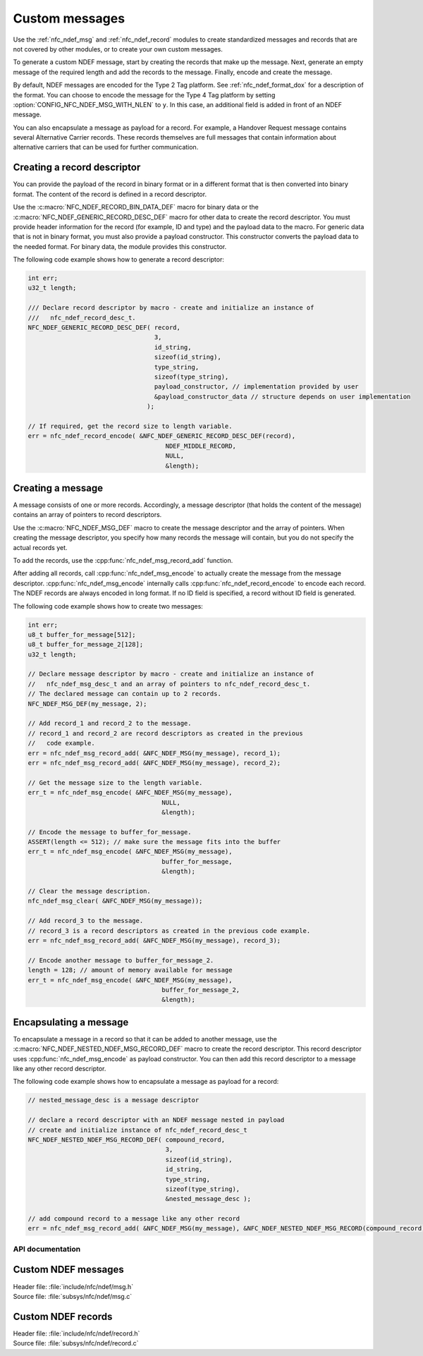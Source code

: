 .. _nfc_ndef:

Custom messages
###############

Use the :ref:`nfc_ndef_msg` and :ref:`nfc_ndef_record` modules to create standardized messages and records that are not covered by other modules, or to create your own custom messages.

To generate a custom NDEF message, start by creating the records that make up the message.
Next, generate an empty message of the required length and add the records to the message.
Finally, encode and create the message.

By default, NDEF messages are encoded for the Type 2 Tag platform.
See :ref:`nfc_ndef_format_dox` for a description of the format.
You can choose to encode the message for the Type 4 Tag platform by setting :option:`CONFIG_NFC_NDEF_MSG_WITH_NLEN` to ``y``.
In this case, an additional field is added in front of an NDEF message.

You can also encapsulate a message as payload for a record.
For example, a Handover Request message contains several Alternative Carrier records.
These records themselves are full messages that contain information about alternative carriers that can be used for further communication.

.. _nfc_ndef_record_gen:

Creating a record descriptor
============================

You can provide the payload of the record in binary format or in a different format that is then converted into binary format.
The content of the record is defined in a record descriptor.

Use the :c:macro:`NFC_NDEF_RECORD_BIN_DATA_DEF` macro for binary data or the :c:macro:`NFC_NDEF_GENERIC_RECORD_DESC_DEF` macro for other data to create the record descriptor.
You must provide header information for the record (for example, ID and type) and the payload data to the macro.
For generic data that is not in binary format, you must also provide a payload constructor.
This constructor converts the payload data to the needed format.
For binary data, the module provides this constructor.

The following code example shows how to generate a record descriptor:

.. code-block:: c

   int err;
   u32_t length;

   /// Declare record descriptor by macro - create and initialize an instance of
   ///   nfc_ndef_record_desc_t.
   NFC_NDEF_GENERIC_RECORD_DESC_DEF( record,
                                     3,
                                     id_string,
                                     sizeof(id_string),
                                     type_string,
                                     sizeof(type_string),
                                     payload_constructor, // implementation provided by user
                                     &payload_constructor_data // structure depends on user implementation
                                   );

   // If required, get the record size to length variable.
   err = nfc_ndef_record_encode( &NFC_NDEF_GENERIC_RECORD_DESC_DEF(record),
                                        NDEF_MIDDLE_RECORD,
                                        NULL,
                                        &length);



.. _nfc_ndef_msg_gen:

Creating a message
==================

A message consists of one or more records.
Accordingly, a message descriptor (that holds the content of the message) contains an array of pointers to record descriptors.

Use the :c:macro:`NFC_NDEF_MSG_DEF` macro to create the message descriptor and the array of pointers.
When creating the message descriptor, you specify how many records the message will contain, but you do not specify the actual records yet.

To add the records, use the :cpp:func:`nfc_ndef_msg_record_add` function.

After adding all records, call :cpp:func:`nfc_ndef_msg_encode` to actually create the message from the message descriptor.
:cpp:func:`nfc_ndef_msg_encode` internally calls :cpp:func:`nfc_ndef_record_encode` to encode each record.
The NDEF records are always encoded in long format.
If no ID field is specified, a record without ID field is generated.

The following code example shows how to create two messages:


.. code-block:: c

   int err;
   u8_t buffer_for_message[512];
   u8_t buffer_for_message_2[128];
   u32_t length;

   // Declare message descriptor by macro - create and initialize an instance of
   //   nfc_ndef_msg_desc_t and an array of pointers to nfc_ndef_record_desc_t.
   // The declared message can contain up to 2 records.
   NFC_NDEF_MSG_DEF(my_message, 2);

   // Add record_1 and record_2 to the message.
   // record_1 and record_2 are record descriptors as created in the previous
   //   code example.
   err = nfc_ndef_msg_record_add( &NFC_NDEF_MSG(my_message), record_1);
   err = nfc_ndef_msg_record_add( &NFC_NDEF_MSG(my_message), record_2);

   // Get the message size to the length variable.
   err_t = nfc_ndef_msg_encode( &NFC_NDEF_MSG(my_message),
                                       NULL,
                                       &length);

   // Encode the message to buffer_for_message.
   ASSERT(length <= 512); // make sure the message fits into the buffer
   err_t = nfc_ndef_msg_encode( &NFC_NDEF_MSG(my_message),
                                       buffer_for_message,
                                       &length);

   // Clear the message description.
   nfc_ndef_msg_clear( &NFC_NDEF_MSG(my_message));

   // Add record_3 to the message.
   // record_3 is a record descriptors as created in the previous code example.
   err = nfc_ndef_msg_record_add( &NFC_NDEF_MSG(my_message), record_3);

   // Encode another message to buffer_for_message_2.
   length = 128; // amount of memory available for message
   err_t = nfc_ndef_msg_encode( &NFC_NDEF_MSG(my_message),
                                       buffer_for_message_2,
                                       &length);


.. _nfc_ndef_msg_rec:

Encapsulating a message
=======================

To encapsulate a message in a record so that it can be added to another message, use the :c:macro:`NFC_NDEF_NESTED_NDEF_MSG_RECORD_DEF` macro to create the record descriptor.
This record descriptor uses :cpp:func:`nfc_ndef_msg_encode` as payload constructor.
You can then add this record descriptor to a message like any other record descriptor.

The following code example shows how to encapsulate a message as payload for a record:


.. code-block:: c

   // nested_message_desc is a message descriptor

   // declare a record descriptor with an NDEF message nested in payload
   // create and initialize instance of nfc_ndef_record_desc_t
   NFC_NDEF_NESTED_NDEF_MSG_RECORD_DEF( compound_record,
                                        3,
                                        sizeof(id_string),
                                        id_string,
                                        type_string,
                                        sizeof(type_string),
                                        &nested_message_desc );

   // add compound record to a message like any other record
   err = nfc_ndef_msg_record_add( &NFC_NDEF_MSG(my_message), &NFC_NDEF_NESTED_NDEF_MSG_RECORD(compound_record));



API documentation
*****************

.. _nfc_ndef_msg:

Custom NDEF messages
====================

| Header file: :file:`include/nfc/ndef/msg.h`
| Source file: :file:`subsys/nfc/ndef/msg.c`

.. doxygengroup:: nfc_ndef_msg
   :project: nrf
   :members:

.. _nfc_ndef_record:

Custom NDEF records
===================

| Header file: :file:`include/nfc/ndef/record.h`
| Source file: :file:`subsys/nfc/ndef/record.c`

.. doxygengroup:: nfc_ndef_record
   :project: nrf
   :members:
